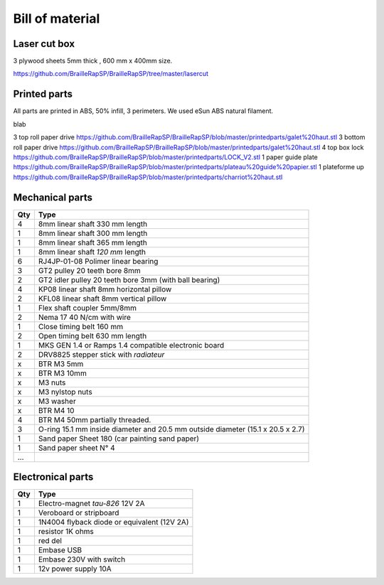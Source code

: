 Bill of material
================

Laser cut box
-------------
3 plywood sheets 5mm thick , 600 mm x 400mm size.

https://github.com/BrailleRapSP/BrailleRapSP/tree/master/lasercut


Printed parts
-------------

All parts are printed in ABS, 50% infill, 3 perimeters. We used eSun ABS natural filament.

.. table:: Printed parts
	:widths: auto
	
=== ========================  ===========================================================================================================
Qty file                      Repository
=== ========================  ===========================================================================================================
6   igus support              https://github.com/BrailleRapSP/BrailleRapSP/blob/master/printedparts/nouveau%20logement%20IGUS_insert.stl

=== ========================= ===========================================================================================================

blab

3   top roll paper drive      https://github.com/BrailleRapSP/BrailleRapSP/blob/master/printedparts/galet%20haut.stl
3   bottom roll paper drive   https://github.com/BrailleRapSP/BrailleRapSP/blob/master/printedparts/galet%20haut.stl
4	top box lock			  https://github.com/BrailleRapSP/BrailleRapSP/blob/master/printedparts/LOCK_V2.stl
1   paper guide plate	      https://github.com/BrailleRapSP/BrailleRapSP/blob/master/printedparts/plateau%20guide%20papier.stl
1   plateforme up	          https://github.com/BrailleRapSP/BrailleRapSP/blob/master/printedparts/charriot%20haut.stl

Mechanical parts
----------------


=== =========================================
Qty Type
=== =========================================
4   8mm linear shaft 330 mm length
1   8mm linear shaft 300 mm length
1   8mm linear shaft 365 mm length
1   8mm linear shaft *120 mm* length

6   RJ4JP-01-08 Polimer linear bearing 


3   GT2 pulley 20 teeth bore 8mm    
2   GT2 idler pulley 20 teeth bore 3mm (with ball bearing)

4   KP08  linear shaft 8mm horizontal pillow
2   KFL08 linear shaft 8mm vertical pillow 

1   Flex shaft coupler 5mm/8mm

2   Nema 17 40 N/cm with wire

1   Close timing belt 160 mm
2   Open timing belt 630 mm length

1   MKS GEN 1.4 or Ramps 1.4 compatible electronic board
2   DRV8825 stepper stick with *radiateur*

x   BTR M3 5mm
x   BTR M3 10mm
x   M3 nuts
x   M3 nylstop nuts
x   M3 washer

x   BTR M4 10
4   BTR M4 50mm partially threaded. 

3   O-ring 15.1 mm inside diameter and 20.5 mm outside diameter (15.1 x 20.5 x 2.7)
1	Sand paper Sheet 180 (car painting sand paper)
1   Sand paper sheet N° 4

...
=== =========================================

Electronical parts
------------------

=== =========================================
Qty Type
=== =========================================
1   Electro-magnet *tau-826* 12V 2A
1	Veroboard or stripboard
1	1N4004 flyback diode or equivalent (12V 2A)
1	resistor 1K ohms
1	red del
1   Embase USB
1   Embase 230V with switch 
1   12v power supply 10A	
=== =========================================



